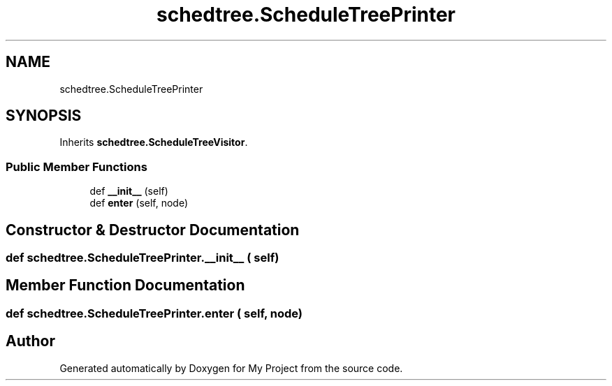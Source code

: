 .TH "schedtree.ScheduleTreePrinter" 3 "Sun Jul 12 2020" "My Project" \" -*- nroff -*-
.ad l
.nh
.SH NAME
schedtree.ScheduleTreePrinter
.SH SYNOPSIS
.br
.PP
.PP
Inherits \fBschedtree\&.ScheduleTreeVisitor\fP\&.
.SS "Public Member Functions"

.in +1c
.ti -1c
.RI "def \fB__init__\fP (self)"
.br
.ti -1c
.RI "def \fBenter\fP (self, node)"
.br
.in -1c
.SH "Constructor & Destructor Documentation"
.PP 
.SS "def schedtree\&.ScheduleTreePrinter\&.__init__ ( self)"

.SH "Member Function Documentation"
.PP 
.SS "def schedtree\&.ScheduleTreePrinter\&.enter ( self,  node)"


.SH "Author"
.PP 
Generated automatically by Doxygen for My Project from the source code\&.
